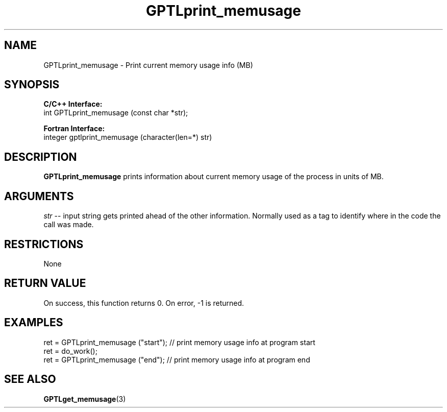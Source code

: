 .TH GPTLprint_memusage 3 "May, 2020" "GPTL"

.SH NAME
GPTLprint_memusage \- Print current memory usage info (MB)

.SH SYNOPSIS
.B C/C++ Interface:
.nf
int GPTLprint_memusage (const char *str);
.fi

.B Fortran Interface:
.nf
integer gptlprint_memusage (character(len=*) str)
.fi

.SH DESCRIPTION
.B GPTLprint_memusage
prints information about current memory usage of the process in units of MB.

.SH ARGUMENTS
.I str
-- input string gets printed ahead of the other information. Normally used
as a tag to identify where in the code the call was made.

.SH RESTRICTIONS
None

.SH RETURN VALUE
On success, this function returns 0.
On error, -1 is returned.

.SH EXAMPLES
.nf         
.if t .ft CW
...
ret = GPTLprint_memusage ("start");  // print memory usage info at program start
ret = do_work();
ret = GPTLprint_memusage ("end");    // print memory usage info at program end

.if t .ft P
.fi

.SH SEE ALSO
.BR GPTLget_memusage "(3)" 
